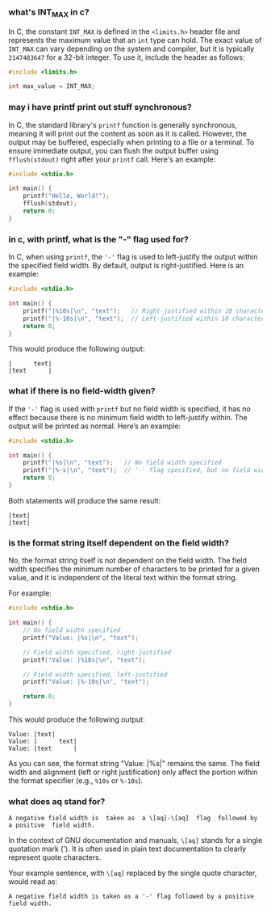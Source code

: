 :PROPERTIES:
:GPTEL_MODEL: gpt-4o
:GPTEL_BACKEND: ChatGPT
:GPTEL_SYSTEM: You are a large language model living in Emacs and a helpful assistant. Try to avoid long answers.
:GPTEL_BOUNDS: ((304 . 681) (735 . 1214) (1271 . 1760) (1806 . 2316) (2381 . 3269) (3432 . 3821))
:END:

*** what's INT_MAX in c?

In C, the constant =INT_MAX= is defined in the =<limits.h>= header file and represents the maximum value that an =int= type can hold. The exact value of =INT_MAX= can vary depending on the system and compiler, but it is typically =2147483647= for a 32-bit integer. To use it, include the header as follows:

#+begin_src c
#include <limits.h>

int max_value = INT_MAX;
#+end_src

*** may i have printf print out stuff synchronous?

In C, the standard library's =printf= function is generally synchronous, meaning it will print out the content as soon as it is called. However, the output may be buffered, especially when printing to a file or a terminal. To ensure immediate output, you can flush the output buffer using =fflush(stdout)= right after your =printf= call. Here's an example:

#+begin_src c
#include <stdio.h>

int main() {
    printf("Hello, World!");
    fflush(stdout);
    return 0;
}
#+end_src

*** in c, with printf, what is the "-" flag used for?

In C, when using =printf=, the ='-'= flag is used to left-justify the output within the specified field width. By default, output is right-justified. Here is an example:

#+begin_src c
#include <stdio.h>

int main() {
    printf("|%10s|\n", "text");   // Right-justified within 10 characters
    printf("|%-10s|\n", "text");  // Left-justified within 10 characters
    return 0;
}
#+end_src

This would produce the following output:

#+begin_example
|      text|
|text      |
#+end_example

*** what if there is no field-width given?

If the ='-'= flag is used with =printf= but no field width is specified, it has no effect because there is no minimum field width to left-justify within. The output will be printed as normal. Here’s an example:

#+begin_src c
#include <stdio.h>

int main() {
    printf("|%s|\n", "text");   // No field width specified
    printf("|%-s|\n", "text");  // '-' flag specified, but no field width
    return 0;
}
#+end_src

Both statements will produce the same result:

#+begin_example
|text|
|text|
#+end_example

*** is the format string itself dependent on the field width?

No, the format string itself is not dependent on the field width. The field width specifies the minimum number of characters to be printed for a given value, and it is independent of the literal text within the format string.

For example:

#+begin_src c
#include <stdio.h>

int main() {
    // No field width specified
    printf("Value: |%s|\n", "text");

    // Field width specified, right-justified
    printf("Value: |%10s|\n", "text");

    // Field width specified, left-justified
    printf("Value: |%-10s|\n", "text");

    return 0;
}
#+end_src

This would produce the following output:

#+begin_example
Value: |text|
Value: |      text|
Value: |text      |
#+end_example

As you can see, the format string "Value: |%s|" remains the same. The field width and alignment (left or right justification) only affect the portion within the format specifier (e.g., =%10s= or =%-10s=).

*** what does aq stand for?
#+begin_example
  A negative field width is  taken as  a \[aq]-\[aq]  flag  followed by  a positive  field width.
#+end_example


In the context of GNU documentation and manuals, =\[aq]= stands for a single quotation mark ('). It is often used in plain text documentation to clearly represent quote characters.

Your example sentence, with =\[aq]= replaced by the single quote character, would read as:

#+begin_example
  A negative field width is taken as a '-' flag followed by a positive field width.
#+end_example
